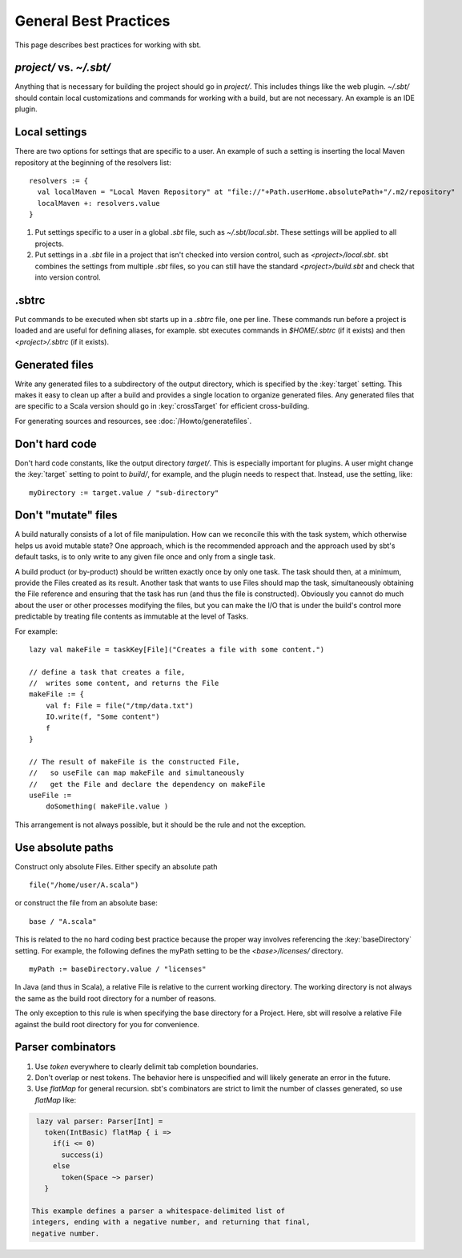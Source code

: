 ======================
General Best Practices
======================

This page describes best practices for working with sbt.

.. _global-vs-local-plugins:

`project/` vs. `~/.sbt/`
~~~~~~~~~~~~~~~~~~~~~~~~~~~~

Anything that is necessary for building the project should go in
`project/`. This includes things like the web plugin. `~/.sbt/`
should contain local customizations and commands for working with a
build, but are not necessary. An example is an IDE plugin.

Local settings
~~~~~~~~~~~~~~

There are two options for settings that are specific to a user. An
example of such a setting is inserting the local Maven repository at the
beginning of the resolvers list:

::

    resolvers := {
      val localMaven = "Local Maven Repository" at "file://"+Path.userHome.absolutePath+"/.m2/repository"
      localMaven +: resolvers.value
    }

1. Put settings specific to a user in a global `.sbt` file, such as
   `~/.sbt/local.sbt`. These settings will be applied to all projects.
2. Put settings in a `.sbt` file in a project that isn't checked into
   version control, such as `<project>/local.sbt`. sbt combines the
   settings from multiple `.sbt` files, so you can still have the
   standard `<project>/build.sbt` and check that into version control.

.sbtrc
~~~~~~

Put commands to be executed when sbt starts up in a `.sbtrc` file, one
per line. These commands run before a project is loaded and are useful
for defining aliases, for example. sbt executes commands in
`$HOME/.sbtrc` (if it exists) and then `<project>/.sbtrc` (if it
exists).

Generated files
~~~~~~~~~~~~~~~

Write any generated files to a subdirectory of the output directory,
which is specified by the :key:`target` setting. This makes it easy to
clean up after a build and provides a single location to organize
generated files. Any generated files that are specific to a Scala
version should go in :key:`crossTarget` for efficient cross-building.

For generating sources and resources, see :doc:`/Howto/generatefiles`.

Don't hard code
~~~~~~~~~~~~~~~

Don't hard code constants, like the output directory `target/`. This
is especially important for plugins. A user might change the :key:`target`
setting to point to `build/`, for example, and the plugin needs to
respect that. Instead, use the setting, like:

::

    myDirectory := target.value / "sub-directory"

Don't "mutate" files
~~~~~~~~~~~~~~~~~~~~

A build naturally consists of a lot of file manipulation. How can we
reconcile this with the task system, which otherwise helps us avoid
mutable state? One approach, which is the recommended approach and the
approach used by sbt's default tasks, is to only write to any given file
once and only from a single task.

A build product (or by-product) should be written exactly once by only
one task. The task should then, at a minimum, provide the Files created
as its result. Another task that wants to use Files should map the task,
simultaneously obtaining the File reference and ensuring that the task
has run (and thus the file is constructed). Obviously you cannot do much
about the user or other processes modifying the files, but you can make
the I/O that is under the build's control more predictable by treating
file contents as immutable at the level of Tasks.

For example:

::

    lazy val makeFile = taskKey[File]("Creates a file with some content.")

    // define a task that creates a file,
    //  writes some content, and returns the File
    makeFile := {
        val f: File = file("/tmp/data.txt")
        IO.write(f, "Some content")
        f
    }

    // The result of makeFile is the constructed File,
    //   so useFile can map makeFile and simultaneously
    //   get the File and declare the dependency on makeFile
    useFile :=
        doSomething( makeFile.value )

This arrangement is not always possible, but it should be the rule and
not the exception.

Use absolute paths
~~~~~~~~~~~~~~~~~~

Construct only absolute Files. Either specify an absolute path

::

    file("/home/user/A.scala")

or construct the file from an absolute base:

::

    base / "A.scala"

This is related to the no hard coding best practice because the proper
way involves referencing the :key:`baseDirectory` setting. For example, the
following defines the myPath setting to be the `<base>/licenses/`
directory.

::

    myPath := baseDirectory.value / "licenses"

In Java (and thus in Scala), a relative File is relative to the current
working directory. The working directory is not always the same as the
build root directory for a number of reasons.

The only exception to this rule is when specifying the base directory
for a Project. Here, sbt will resolve a relative File against the build
root directory for you for convenience.

Parser combinators
~~~~~~~~~~~~~~~~~~

1. Use `token` everywhere to clearly delimit tab completion
   boundaries.
2. Don't overlap or nest tokens. The behavior here is unspecified and
   will likely generate an error in the future.
3. Use `flatMap` for general recursion. sbt's combinators are strict
   to limit the number of classes generated, so use `flatMap` like:


.. code-block:: scala

    lazy val parser: Parser[Int] =
      token(IntBasic) flatMap { i =>
        if(i <= 0)
          success(i)
        else
          token(Space ~> parser)
      }

   This example defines a parser a whitespace-delimited list of
   integers, ending with a negative number, and returning that final,
   negative number.
